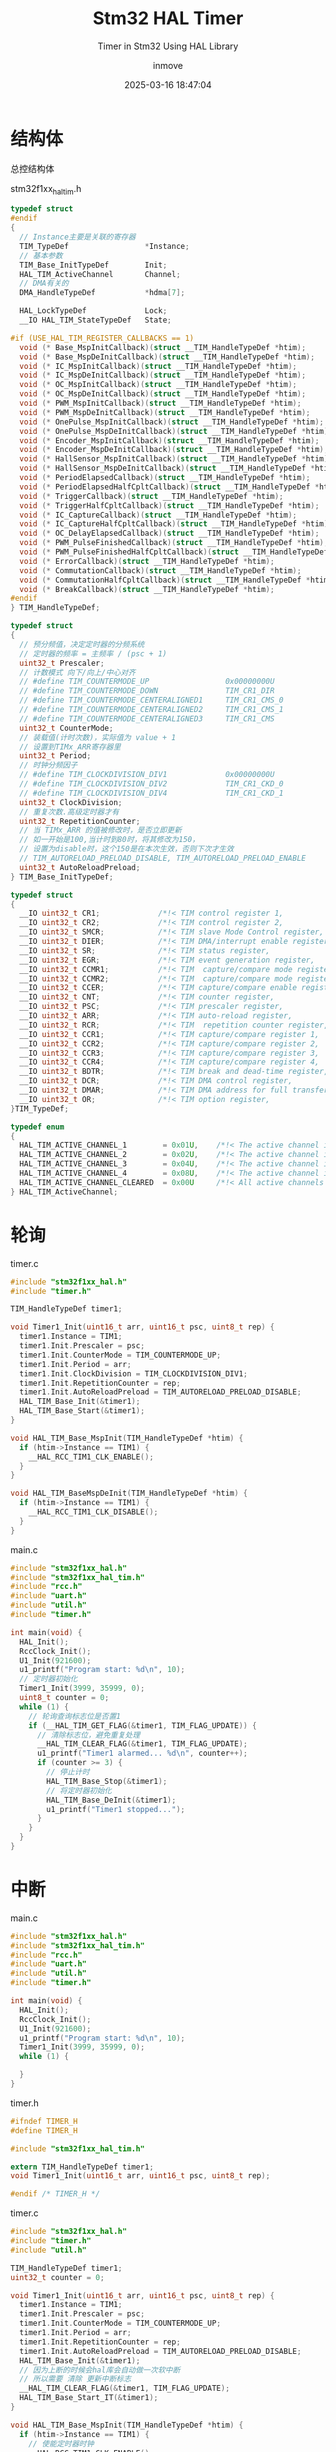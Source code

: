 #+TITLE: Stm32 HAL Timer
#+DATE: 2025-03-16 18:47:04
#+DISPLAY: t
#+STARTUP: indent
#+OPTIONS: toc:10
#+AUTHOR: inmove
#+SUBTITLE: Timer in Stm32 Using HAL Library
#+KEYWORDS: Timer
#+CATEGORIES: Stm32

* 结构体
总控结构体
#+CAPTION: stm32f1xx_hal_tim.h
#+begin_src c :results silent :noweb yes
  typedef struct
  #endif
  {
    // Instance主要是关联的寄存器
    TIM_TypeDef                 *Instance;
    // 基本参数
    TIM_Base_InitTypeDef        Init;
    HAL_TIM_ActiveChannel       Channel;
    // DMA有关的
    DMA_HandleTypeDef           *hdma[7];

    HAL_LockTypeDef             Lock;
    __IO HAL_TIM_StateTypeDef   State;

  #if (USE_HAL_TIM_REGISTER_CALLBACKS == 1)
    void (* Base_MspInitCallback)(struct __TIM_HandleTypeDef *htim);
    void (* Base_MspDeInitCallback)(struct __TIM_HandleTypeDef *htim);
    void (* IC_MspInitCallback)(struct __TIM_HandleTypeDef *htim);
    void (* IC_MspDeInitCallback)(struct __TIM_HandleTypeDef *htim);
    void (* OC_MspInitCallback)(struct __TIM_HandleTypeDef *htim);
    void (* OC_MspDeInitCallback)(struct __TIM_HandleTypeDef *htim);
    void (* PWM_MspInitCallback)(struct __TIM_HandleTypeDef *htim);
    void (* PWM_MspDeInitCallback)(struct __TIM_HandleTypeDef *htim);
    void (* OnePulse_MspInitCallback)(struct __TIM_HandleTypeDef *htim);
    void (* OnePulse_MspDeInitCallback)(struct __TIM_HandleTypeDef *htim);
    void (* Encoder_MspInitCallback)(struct __TIM_HandleTypeDef *htim);
    void (* Encoder_MspDeInitCallback)(struct __TIM_HandleTypeDef *htim);
    void (* HallSensor_MspInitCallback)(struct __TIM_HandleTypeDef *htim);
    void (* HallSensor_MspDeInitCallback)(struct __TIM_HandleTypeDef *htim);
    void (* PeriodElapsedCallback)(struct __TIM_HandleTypeDef *htim);
    void (* PeriodElapsedHalfCpltCallback)(struct __TIM_HandleTypeDef *htim);
    void (* TriggerCallback)(struct __TIM_HandleTypeDef *htim);
    void (* TriggerHalfCpltCallback)(struct __TIM_HandleTypeDef *htim);
    void (* IC_CaptureCallback)(struct __TIM_HandleTypeDef *htim);
    void (* IC_CaptureHalfCpltCallback)(struct __TIM_HandleTypeDef *htim);
    void (* OC_DelayElapsedCallback)(struct __TIM_HandleTypeDef *htim);
    void (* PWM_PulseFinishedCallback)(struct __TIM_HandleTypeDef *htim);
    void (* PWM_PulseFinishedHalfCpltCallback)(struct __TIM_HandleTypeDef *htim);
    void (* ErrorCallback)(struct __TIM_HandleTypeDef *htim);
    void (* CommutationCallback)(struct __TIM_HandleTypeDef *htim);
    void (* CommutationHalfCpltCallback)(struct __TIM_HandleTypeDef *htim);
    void (* BreakCallback)(struct __TIM_HandleTypeDef *htim);
  #endif
  } TIM_HandleTypeDef;

  typedef struct
  {
    // 预分频值，决定定时器的分频系统
    // 定时器的频率 = 主频率 / (psc + 1)
    uint32_t Prescaler;
    // 计数模式 向下/向上/中心对齐
    // #define TIM_COUNTERMODE_UP                 0x00000000U
    // #define TIM_COUNTERMODE_DOWN               TIM_CR1_DIR
    // #define TIM_COUNTERMODE_CENTERALIGNED1     TIM_CR1_CMS_0
    // #define TIM_COUNTERMODE_CENTERALIGNED2     TIM_CR1_CMS_1
    // #define TIM_COUNTERMODE_CENTERALIGNED3     TIM_CR1_CMS
    uint32_t CounterMode;
    // 装载值(计时次数)，实际值为 value + 1
    // 设置到TIMx_ARR寄存器里
    uint32_t Period;
    // 时钟分频因子
    // #define TIM_CLOCKDIVISION_DIV1             0x00000000U
    // #define TIM_CLOCKDIVISION_DIV2             TIM_CR1_CKD_0
    // #define TIM_CLOCKDIVISION_DIV4             TIM_CR1_CKD_1
    uint32_t ClockDivision;
    // 重复次数.高级定时器才有
    uint32_t RepetitionCounter;
    // 当 TIMx_ARR 的值被修改时，是否立即更新
    // 如一开始是100,当计时到80时，将其修改为150，
    // 设置为disable时，这个150是在本次生效，否则下次才生效
    // TIM_AUTORELOAD_PRELOAD_DISABLE, TIM_AUTORELOAD_PRELOAD_ENABLE
    uint32_t AutoReloadPreload;
  } TIM_Base_InitTypeDef;

  typedef struct
  {
    __IO uint32_t CR1;             /*!< TIM control register 1,                      Address offset: 0x00 */
    __IO uint32_t CR2;             /*!< TIM control register 2,                      Address offset: 0x04 */
    __IO uint32_t SMCR;            /*!< TIM slave Mode Control register,             Address offset: 0x08 */
    __IO uint32_t DIER;            /*!< TIM DMA/interrupt enable register,           Address offset: 0x0C */
    __IO uint32_t SR;              /*!< TIM status register,                         Address offset: 0x10 */
    __IO uint32_t EGR;             /*!< TIM event generation register,               Address offset: 0x14 */
    __IO uint32_t CCMR1;           /*!< TIM  capture/compare mode register 1,        Address offset: 0x18 */
    __IO uint32_t CCMR2;           /*!< TIM  capture/compare mode register 2,        Address offset: 0x1C */
    __IO uint32_t CCER;            /*!< TIM capture/compare enable register,         Address offset: 0x20 */
    __IO uint32_t CNT;             /*!< TIM counter register,                        Address offset: 0x24 */
    __IO uint32_t PSC;             /*!< TIM prescaler register,                      Address offset: 0x28 */
    __IO uint32_t ARR;             /*!< TIM auto-reload register,                    Address offset: 0x2C */
    __IO uint32_t RCR;             /*!< TIM  repetition counter register,            Address offset: 0x30 */
    __IO uint32_t CCR1;            /*!< TIM capture/compare register 1,              Address offset: 0x34 */
    __IO uint32_t CCR2;            /*!< TIM capture/compare register 2,              Address offset: 0x38 */
    __IO uint32_t CCR3;            /*!< TIM capture/compare register 3,              Address offset: 0x3C */
    __IO uint32_t CCR4;            /*!< TIM capture/compare register 4,              Address offset: 0x40 */
    __IO uint32_t BDTR;            /*!< TIM break and dead-time register,            Address offset: 0x44 */
    __IO uint32_t DCR;             /*!< TIM DMA control register,                    Address offset: 0x48 */
    __IO uint32_t DMAR;            /*!< TIM DMA address for full transfer register,  Address offset: 0x4C */
    __IO uint32_t OR;              /*!< TIM option register,                         Address offset: 0x50 */
  }TIM_TypeDef;

  typedef enum
  {
    HAL_TIM_ACTIVE_CHANNEL_1        = 0x01U,    /*!< The active channel is 1     */
    HAL_TIM_ACTIVE_CHANNEL_2        = 0x02U,    /*!< The active channel is 2     */
    HAL_TIM_ACTIVE_CHANNEL_3        = 0x04U,    /*!< The active channel is 3     */
    HAL_TIM_ACTIVE_CHANNEL_4        = 0x08U,    /*!< The active channel is 4     */
    HAL_TIM_ACTIVE_CHANNEL_CLEARED  = 0x00U     /*!< All active channels cleared */
  } HAL_TIM_ActiveChannel;
#+end_src

* 轮询
#+CAPTION: timer.c
#+begin_src c :results silent :noweb yes
  #include "stm32f1xx_hal.h"
  #include "timer.h"

  TIM_HandleTypeDef timer1;

  void Timer1_Init(uint16_t arr, uint16_t psc, uint8_t rep) {
    timer1.Instance = TIM1;
    timer1.Init.Prescaler = psc;
    timer1.Init.CounterMode = TIM_COUNTERMODE_UP;
    timer1.Init.Period = arr;
    timer1.Init.ClockDivision = TIM_CLOCKDIVISION_DIV1;
    timer1.Init.RepetitionCounter = rep;
    timer1.Init.AutoReloadPreload = TIM_AUTORELOAD_PRELOAD_DISABLE;
    HAL_TIM_Base_Init(&timer1);
    HAL_TIM_Base_Start(&timer1);
  }

  void HAL_TIM_Base_MspInit(TIM_HandleTypeDef *htim) {
    if (htim->Instance == TIM1) {
      __HAL_RCC_TIM1_CLK_ENABLE();
    }
  }

  void HAL_TIM_BaseMspDeInit(TIM_HandleTypeDef *htim) {
    if (htim->Instance == TIM1) {
      __HAL_RCC_TIM1_CLK_DISABLE();
    }
  }
#+end_src

#+CAPTION: main.c
#+begin_src c :results silent :noweb yes
  #include "stm32f1xx_hal.h"
  #include "stm32f1xx_hal_tim.h"
  #include "rcc.h"
  #include "uart.h"
  #include "util.h"
  #include "timer.h"

  int main(void) {
    HAL_Init();
    RccClock_Init();
    U1_Init(921600);
    u1_printf("Program start: %d\n", 10);
    // 定时器初始化
    Timer1_Init(3999, 35999, 0);
    uint8_t counter = 0;
    while (1) {
      // 轮询查询标志位是否置1
      if (__HAL_TIM_GET_FLAG(&timer1, TIM_FLAG_UPDATE)) {
        // 清除标志位，避免重复处理
        __HAL_TIM_CLEAR_FLAG(&timer1, TIM_FLAG_UPDATE);
        u1_printf("Timer1 alarmed... %d\n", counter++);
        if (counter >= 3) {
          // 停止计时
          HAL_TIM_Base_Stop(&timer1);
          // 将定时器初始化
          HAL_TIM_Base_DeInit(&timer1);
          u1_printf("Timer1 stopped...");
        }
      }
    }
  }
#+end_src

* 中断
#+CAPTION: main.c
#+begin_src c :results silent :noweb yes
  #include "stm32f1xx_hal.h"
  #include "stm32f1xx_hal_tim.h"
  #include "rcc.h"
  #include "uart.h"
  #include "util.h"
  #include "timer.h"

  int main(void) {
    HAL_Init();
    RccClock_Init();
    U1_Init(921600);
    u1_printf("Program start: %d\n", 10);
    Timer1_Init(3999, 35999, 0);
    while (1) {

    }
  }
#+end_src

#+CAPTION: timer.h
#+begin_src c :results silent :noweb yes
  #ifndef TIMER_H
  #define TIMER_H

  #include "stm32f1xx_hal_tim.h"

  extern TIM_HandleTypeDef timer1;
  void Timer1_Init(uint16_t arr, uint16_t psc, uint8_t rep);

  #endif /* TIMER_H */

#+end_src

#+CAPTION: timer.c
#+begin_src c :results silent :noweb yes
  #include "stm32f1xx_hal.h"
  #include "timer.h"
  #include "util.h"

  TIM_HandleTypeDef timer1;
  uint32_t counter = 0;

  void Timer1_Init(uint16_t arr, uint16_t psc, uint8_t rep) {
    timer1.Instance = TIM1;
    timer1.Init.Prescaler = psc;
    timer1.Init.CounterMode = TIM_COUNTERMODE_UP;
    timer1.Init.Period = arr;
    timer1.Init.RepetitionCounter = rep;
    timer1.Init.AutoReloadPreload = TIM_AUTORELOAD_PRELOAD_DISABLE;
    HAL_TIM_Base_Init(&timer1);
    // 因为上断的时候会hal库会自动做一次软中断
    // 所以需要 清除 更新中断标志
    __HAL_TIM_CLEAR_FLAG(&timer1, TIM_FLAG_UPDATE);
    HAL_TIM_Base_Start_IT(&timer1);
  }

  void HAL_TIM_Base_MspInit(TIM_HandleTypeDef *htim) {
    if (htim->Instance == TIM1) {
      // 使能定时器时钟
      __HAL_RCC_TIM1_CLK_ENABLE();
      // 设置定时器1的更新中断优先级为3
      HAL_NVIC_SetPriority(TIM1_UP_IRQn, 3, 0);
      // 使能定时器1的更新中断
      HAL_NVIC_EnableIRQ(TIM1_UP_IRQn);
    }
  }

  void HAL_TIM_BaseMspDeInit(TIM_HandleTypeDef *htim) {
    if (htim->Instance == TIM1) {
      __HAL_RCC_TIM1_CLK_DISABLE();
      HAL_NVIC_DisableIRQ(TIM1_UP_IRQn);
    }
  }

  /*

    在HAL_TIM_IRQHandler函数中有一段代码

      if (__HAL_TIM_GET_FLAG(htim, TIM_FLAG_UPDATE) != RESET) {
        if (__HAL_TIM_GET_IT_SOURCE(htim, TIM_IT_UPDATE) != RESET) {
          __HAL_TIM_CLEAR_IT(htim, TIM_IT_UPDATE);
  #if (USE_HAL_TIM_REGISTER_CALLBACKS == 1)
          htim->PeriodElapsedCallback(htim);
  #else
          HAL_TIM_PeriodElapsedCallback(htim);
  #endif
        }
      }

      表示当更新中断发生时 HAL_TIM_PeriodElapsedCallback会被调用。
      这个函数在 HAL 库中以 weak 方式声明的。所以我们需要自己实现这个函数。
      这样中断发生时就会进入我们自己的处理逻辑了。
   ,*/
  void HAL_TIM_PeriodElapsedCallback(TIM_HandleTypeDef *htim) {
    if (htim->Instance == TIM1) {
      u1_printf("Timer1 alarmed... %d\n", counter++);
      if (counter >= 10) {
        HAL_TIM_Base_Stop(&timer1);
        HAL_TIM_Base_DeInit(&timer1);
        u1_printf("Timer1 stopped...");
      }
    }
  }

#+end_src

#+CAPTION: stm32f1xx_it.c
#+begin_src c :results silent :noweb yes
  #include "timer.h"
  void TIM1_UP_IRQHandler(void) {
    // 当中断发生时，该函数会被调用
    // HAL_TIM_IRQHandler函数会根据中断发生情况调用 TIM_HandleTypeDef 结构体中的回调函数
    HAL_TIM_IRQHandler(&timer1);
  }
#+end_src
* DMA
#+CAPTION: timer.c
#+begin_src c :results silent :noweb yes
  #include "stm32f1xx_hal.h"
  #include "timer.h"
  #include "uart.h"

  TIM_HandleTypeDef timer1;
  DMA_HandleTypeDef timer1_dmaup;
  uint16_t timer1_dmabuff[4] = {3999, 5999, 7999, 9999};
  uint32_t counter = 0;

  void Timer1_Init(uint16_t arr, uint16_t psc, uint8_t rep) {
    timer1.Instance = TIM1;
    timer1.Init.Prescaler = psc;
    timer1.Init.CounterMode = TIM_COUNTERMODE_UP;
    timer1.Init.Period = arr;
    timer1.Init.RepetitionCounter = rep;
    timer1.Init.AutoReloadPreload = TIM_AUTORELOAD_PRELOAD_DISABLE;
    HAL_TIM_Base_Init(&timer1);
    HAL_TIM_Base_Start_DMA(&timer1, (uint32_t *)timer1_dmabuff, 4);
  }

  void HAL_TIM_Base_MspInit(TIM_HandleTypeDef *htim) {
    if (htim->Instance == TIM1) {
      __HAL_RCC_TIM1_CLK_ENABLE();
      __HAL_RCC_DMA1_CLK_ENABLE();

      timer1_dmaup.Instance = DMA1_Channel5;
      timer1_dmaup.Init.Direction = DMA_MEMORY_TO_PERIPH;
      timer1_dmaup.Init.PeriphInc = DMA_PINC_DISABLE;
      timer1_dmaup.Init.MemInc = DMA_MINC_ENABLE;
      timer1_dmaup.Init.PeriphDataAlignment = DMA_PDATAALIGN_HALFWORD;
      timer1_dmaup.Init.MemDataAlignment = DMA_MDATAALIGN_HALFWORD;
      timer1_dmaup.Init.Mode = DMA_NORMAL;
      timer1_dmaup.Init.Priority = DMA_PRIORITY_MEDIUM;
      __HAL_LINKDMA(&timer1, hdma[TIM_DMA_ID_UPDATE], timer1_dmaup);
      HAL_DMA_Init(&timer1_dmaup);

      HAL_NVIC_SetPriority(DMA1_Channel5_IRQn,3,0);
      HAL_NVIC_EnableIRQ(DMA1_Channel5_IRQn);
    }
  }

  void HAL_TIM_BaseMspDeInit(TIM_HandleTypeDef *htim) {
    if (htim->Instance == TIM1) {
      __HAL_RCC_TIM1_CLK_DISABLE();
      HAL_NVIC_DisableIRQ(TIM1_UP_IRQn);
    }
  }

  void HAL_TIM_PeriodElapsedHalfCpltCallback(TIM_HandleTypeDef *htim) {
    // DMA 数组传输完成一半时此函数被调用
    if (htim->Instance == TIM1) {
      u1_printf("Hal cplt... %d\n", counter++);
    }
  }

  void HAL_TIM_PeriodElapsedCallback(TIM_HandleTypeDef *htim) {
    // DMA 传输完成时此函数被调用
    if (htim->Instance == TIM1) {
      u1_printf("Value of arr, %d\n", htim->Instance->ARR);
      if (htim->hdma[TIM_DMA_ID_UPDATE]->State == HAL_DMA_STATE_READY) {
        u1_printf("Timer1 alarmed by dma... %d\n", counter++);
        HAL_DMA_DeInit(htim->hdma[TIM_DMA_ID_UPDATE]);
      } else {
        u1_printf("Timer1 alarmed by it... %d\n", counter++);
      }
    }
  }
#+end_src

#+CAPTION: main.c
#+begin_src c :results silent :noweb yes
  #include "stm32f1xx_hal.h"
  #include "stm32f1xx_hal_tim.h"
  #include "rcc.h"
  #include "uart.h"
  #include "util.h"
  #include "timer.h"

  int main(void) {
    HAL_Init();
    RccClock_Init();
    U1_Init(921600);
    u1_printf("Program start: %d\n", 10);
    Timer1_Init(1999, 35999, 0);
    while (1) {}
  }

#+end_src

#+CAPTION: stm32f1xx_it.c
#+begin_src c :results silent :noweb yes
  void DMA1_Channel5_IRQHandler(void)
  {
    HAL_DMA_IRQHandler(&timer1_dmaup);
  }
#+end_src

* 外触发定时器
ETR(External Trigger)，指定时器通过外部引脚(ETR输入)接收外部信号来触发定时器的计数或事件控制。这种模式通常用于实现精确的频率测量，外部信号捕获或同步多个定时器的功能。

#+CAPTION: stm321xx_hal_tim.h
#+begin_src c :results silent :noweb yes
  typedef struct {
    // 时钟源选择
    uint32_t ClockSource;
    // 时钟极性
    uint32_t ClockPolarity;
    // 时钟预分频
    uint32_t ClockPrescaler;
    // Min_Data = 0x0 and Max_Data = 0xF
    // 0表示不滤波
    // 数字越大滤波越强，信号延迟也越大，越稳定
    uint32_t ClockFilter;
  } TIM_ClockConfigTypeDef;


  // ClockSource
  #define TIM_CLOCKSOURCE_ETRMODE2    TIM_SMCR_ETPS_1      /*!< 外部时钟源模式2 (External Trigger input)              */
  #define TIM_CLOCKSOURCE_INTERNAL    TIM_SMCR_ETPS_0      /*!< 内部时钟源 (定时器默认的APB时钟)                      */
  #define TIM_CLOCKSOURCE_ITR0        TIM_TS_ITR0          /*!< 内部触发源0 (其它定时器触发源)                        */
  #define TIM_CLOCKSOURCE_ITR1        TIM_TS_ITR1          /*!< 内部触发源1 (其它定时器触发源)                        */
  #define TIM_CLOCKSOURCE_ITR2        TIM_TS_ITR2          /*!< 内部触发源2 (其它定时器触发源)                        */
  #define TIM_CLOCKSOURCE_ITR3        TIM_TS_ITR3          /*!< 内部触发源3 (其它定时器触发源)                        */
  #define TIM_CLOCKSOURCE_TI1ED       TIM_TS_TI1F_ED       /*!< 通道1的边沿检测输入模式 (CH1带边沿检测的输入)         */
  #define TIM_CLOCKSOURCE_TI1         TIM_TS_TI1FP1        /*!< 输入捕获通道1 作为时钟输入源                          */
  #define TIM_CLOCKSOURCE_TI2         TIM_TS_TI2FP2        /*!< 输入捕获通道2 作为时钟输入源                          */
  #define TIM_CLOCKSOURCE_ETRMODE1    TIM_TS_ETRF          /*!< 外部ETR信号直接驱动计数模式 (External Trigger input)  */

  // ClockPolarity
  #define TIM_CLOCKPOLARITY_INVERTED           TIM_ETRPOLARITY_INVERTED           /*!< ETR外部时钟源（反相输入）*/
  #define TIM_CLOCKPOLARITY_NONINVERTED         TIM_ETRPOLARITY_NONINVERTED       /*!< ETR外部时钟源（非反相）*/
  #define TIM_CLOCKPOLARITY_RISING              TIM_INPUTCHANNELPOLARITY_RISING    /*!< 捕获输入上升沿有效 */
  #define TIM_CLOCKPOLARITY_INVERTED            TIM_ETRPOLARITY_INVERTED           /*!< 捕获输入下降沿有效 */
  #define TIM_CLOCKPOLARITY_BOTHEDGE            TIM_INPUTCHANNELPOLARITY_BOTHEDGE  /*!< 捕获输入双边沿有效 */

  // ClockPrescaler
  #define TIM_CLOCKPRESCALER_DIV1    TIM_ETRPRESCALER_DIV1    /*!< 不分频，捕获每个外部脉冲          */
  #define TIM_CLOCKPRESCALER_DIV2    TIM_ETRPRESCALER_DIV2    /*!< 外部ETR信号每2个脉冲计数或捕获一次 */
  #define TIM_CLOCKPRESCALER_DIV4    TIM_ETRPRESCALER_DIV4    /*!< 外部ETR信号每4个脉冲计数或捕获一次 */
  #define TIM_CLOCKPRESCALER_DIV8    TIM_ETRPRESCALER_DIV8    /*!< 外部ETR信号每8个脉冲计数或捕获一次 */
#+end_src

#+CAPTION: timer.c
#+begin_src c :results silent :noweb yes
  #include "stm32f1xx_hal.h"
  #include "timer.h"
  #include "uart.h"
  #include "util.h"

  TIM_HandleTypeDef timer1;
  TIM_ClockConfigTypeDef timer1_clock;
  uint32_t counter = 0;

  void Timer1_Init(uint16_t arr, uint16_t psc, uint8_t rep) {
    timer1.Instance = TIM1;
    timer1.Init.Prescaler = psc;
    timer1.Init.CounterMode = TIM_COUNTERMODE_UP;
    timer1.Init.Period = arr;
    timer1.Init.RepetitionCounter = rep;
    timer1.Init.AutoReloadPreload = TIM_AUTORELOAD_PRELOAD_DISABLE;
    timer1.Init.ClockDivision = TIM_CLOCKDIVISION_DIV1;
    HAL_TIM_Base_Init(&timer1);
    __HAL_TIM_CLEAR_FLAG(&timer1, TIM_FLAG_UPDATE);

    timer1_clock.ClockSource = TIM_CLOCKSOURCE_ETRMODE1;
    timer1_clock.ClockPolarity = TIM_CLOCKPOLARITY_NONINVERTED;
    timer1_clock.ClockPrescaler = TIM_CLOCKPRESCALER_DIV2;
    timer1_clock.ClockFilter =  0x03;
    HAL_TIM_ConfigClockSource(&timer1, &timer1_clock);

    HAL_TIM_Base_Start(&timer1);
  }

  void HAL_TIM_Base_MspInit(TIM_HandleTypeDef *htim) {
    GPIO_InitTypeDef GPIO_InitType;
    if (htim->Instance == TIM1) {
      __HAL_RCC_TIM1_CLK_ENABLE();
      __HAL_RCC_GPIOA_CLK_ENABLE();

      GPIO_InitType.Pin = GPIO_PIN_12;
      GPIO_InitType.Mode = GPIO_MODE_INPUT;
      GPIO_InitType.Pull = GPIO_PULLDOWN;

      HAL_GPIO_Init(GPIOA, &GPIO_InitType);
    }
  }

#+end_src
